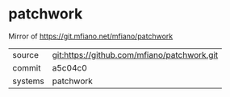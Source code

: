 * patchwork

Mirror of https://git.mfiano.net/mfiano/patchwork

|---------+-------------------------------------------|
| source  | git:https://github.com/mfiano/patchwork.git   |
| commit  | a5c04c0  |
| systems | patchwork |
|---------+-------------------------------------------|

